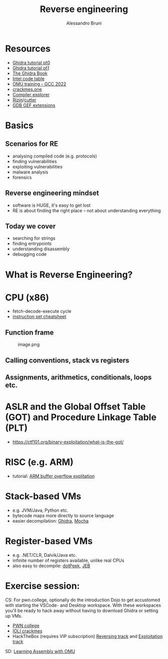 #+title: Reverse engineering
#+author: Alessandro Bruni

* Resources


- [[https://www.shogunlab.com/blog/2019/04/12/here-be-dragons-ghidra-0.html][Ghidra tutorial pt0]]
- [[https://www.shogunlab.com/blog/2019/12/22/here-be-dragons-ghidra-1.html][Ghidra tutorial pt1]]
- [[https://nostarch.com/GhidraBook][The Ghidra Book]]
- [[http://www.jegerlehner.ch/intel/IntelCodeTable.pdf][Intel code table]]
- [[https://gcc.rce.so/][OMU training - GCC 2022]]
- [[https://crackmes.one/][crackmes.one]]
- [[https://godbolt.org/][Compiler explorer]]
- [[https://rizin.re/][Rizin]]/[[https://cutter.re/][cutter]]
- [[https://hugsy.github.io/gef/][GDB GEF extensions]]

* Basics


** Scenarios for RE


- analysing compiled code (e.g. protocols)
- finding vulnerabilities
- exploiting vulnerabilities
- malware analysis
- forensics

** Reverse engineering mindset

- software is HUGE, it's easy to get lost
- RE is about finding the right place -- not about understanding
  everything

** Today we cover

- searching for strings
- finding entrypoints
- understanding disassembly
- debugging code

* What is Reverse Engineering?
[[file:img/2-reverse-engineering_files/image-2.png]]


[[file:img/2-reverse-engineering_files/image.png]]

#+[[file:img/2-reverse-engineering_files/image.png

[[file:img/2-reverse-engineering_files/image.png]]

#+[[file:img/2-reverse-engineering_files/Screenshot%20from%202022-02-09%2006-19-45.png]]

#+[[file:img/2-reverse-engineering_files/image-2.png]]

* CPU (x86)

[[file:img/2-reverse-engineering_files/image.png]]

- fetch-decode-execute cycle
- [[http://www.jegerlehner.ch/intel/IntelCodeTable.pdf][instruction set cheatsheet]]

** Function frame


#+caption: image.png
[[file:img/2-reverse-engineering_files/image.png]]

** Calling conventions, stack vs registers


** Assignments, arithmetics, conditionals, loops etc.


* ASLR and the Global Offset Table (GOT) and Procedure Linkage Table (PLT)


- https://ctf101.org/binary-exploitation/what-is-the-got/

* RISC (e.g. ARM)

[[file:img/2-reverse-engineering_files/image.png]]

- tutorial: [[https://github.com/radareorg/radare2-book/tree/master/src/crackmes/ioli][ARM buffer overflow explitation]]

* Stack-based VMs


- e.g. JVM/Java, Python etc.
- bytecode maps more directly to source language
- easier decompilation: [[https://ghidra-sre.org/][Ghidra]],
  [[http://www.brouhaha.com/~eric/software/mocha/][Mocha]]

* Register-based VMs


- e.g. .NET/CLR, Dalvik/Java etc.
- infinite number of registers available, unlike real CPUs
- also easy to decompile:
  [[https://www.jetbrains.com/decompiler/][dotPeek]],
  [[https://www.pnfsoftware.com/][JEB]]

* Exercise session:

CS: 
For pwn.college, optionally do the introduction Dojo to get accustomed with starting the VSCode- and Desktop workspace. 
With these workspaces you'll be ready to hack away without having to download Ghidra or setting up VMs.
- [[https://pwn.college/cse365-f2023/reverse-engineering][PWN college]]
- [[https://github.com/radareorg/radare2-book/raw/master/src/crackmes/ioli/][IOLI  crackmes]]
- HackTheBox (requires VIP subscription)
  [[https://app.hackthebox.com/tracks/Intro-to-Reversing][Reversing track]] and
  [[https://app.hackthebox.com/tracks/Intro-to-Binary-Exploitation][Exploitation track]]

SD: 
[[https://omu.rce.so/lessons/asm-x86-64/introduction][Learning Assembly with OMU]]
